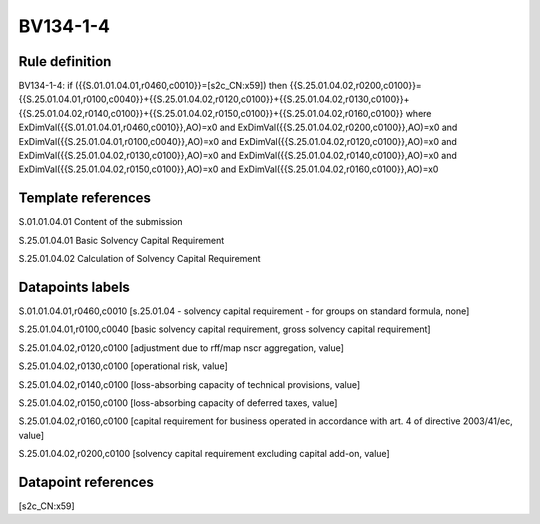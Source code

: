 =========
BV134-1-4
=========

Rule definition
---------------

BV134-1-4: if ({{S.01.01.04.01,r0460,c0010}}=[s2c_CN:x59]) then {{S.25.01.04.02,r0200,c0100}}={{S.25.01.04.01,r0100,c0040}}+{{S.25.01.04.02,r0120,c0100}}+{{S.25.01.04.02,r0130,c0100}}+{{S.25.01.04.02,r0140,c0100}}+{{S.25.01.04.02,r0150,c0100}}+{{S.25.01.04.02,r0160,c0100}} where ExDimVal({{S.01.01.04.01,r0460,c0010}},AO)=x0 and ExDimVal({{S.25.01.04.02,r0200,c0100}},AO)=x0 and ExDimVal({{S.25.01.04.01,r0100,c0040}},AO)=x0 and ExDimVal({{S.25.01.04.02,r0120,c0100}},AO)=x0 and ExDimVal({{S.25.01.04.02,r0130,c0100}},AO)=x0 and ExDimVal({{S.25.01.04.02,r0140,c0100}},AO)=x0 and ExDimVal({{S.25.01.04.02,r0150,c0100}},AO)=x0 and ExDimVal({{S.25.01.04.02,r0160,c0100}},AO)=x0


Template references
-------------------

S.01.01.04.01 Content of the submission

S.25.01.04.01 Basic Solvency Capital Requirement

S.25.01.04.02 Calculation of Solvency Capital Requirement


Datapoints labels
-----------------

S.01.01.04.01,r0460,c0010 [s.25.01.04 - solvency capital requirement - for groups on standard formula, none]

S.25.01.04.01,r0100,c0040 [basic solvency capital requirement, gross solvency capital requirement]

S.25.01.04.02,r0120,c0100 [adjustment due to rff/map nscr aggregation, value]

S.25.01.04.02,r0130,c0100 [operational risk, value]

S.25.01.04.02,r0140,c0100 [loss-absorbing capacity of technical provisions, value]

S.25.01.04.02,r0150,c0100 [loss-absorbing capacity of deferred taxes, value]

S.25.01.04.02,r0160,c0100 [capital requirement for business operated in accordance with art. 4 of directive 2003/41/ec, value]

S.25.01.04.02,r0200,c0100 [solvency capital requirement excluding capital add-on, value]



Datapoint references
--------------------

[s2c_CN:x59]
